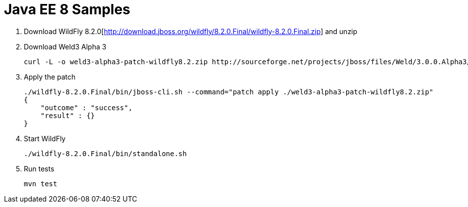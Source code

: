 Java EE 8 Samples
=================

. Download WildFly 8.2.0[http://download.jboss.org/wildfly/8.2.0.Final/wildfly-8.2.0.Final.zip] and unzip
. Download Weld3 Alpha 3
+
[source, text]
----
curl -L -o weld3-alpha3-patch-wildfly8.2.zip http://sourceforge.net/projects/jboss/files/Weld/3.0.0.Alpha3/wildfly-8.2.0.Final-weld-3.0.0.Alpha3-patch.zip/download
----
+
. Apply the patch
+
[source, text]
----
./wildfly-8.2.0.Final/bin/jboss-cli.sh --command="patch apply ./weld3-alpha3-patch-wildfly8.2.zip"
{
    "outcome" : "success",
    "result" : {}
}
----
+
. Start WildFly
+
[source, text]
----
./wildfly-8.2.0.Final/bin/standalone.sh
----
+
. Run tests
+
[source, text]
----
mvn test
----

